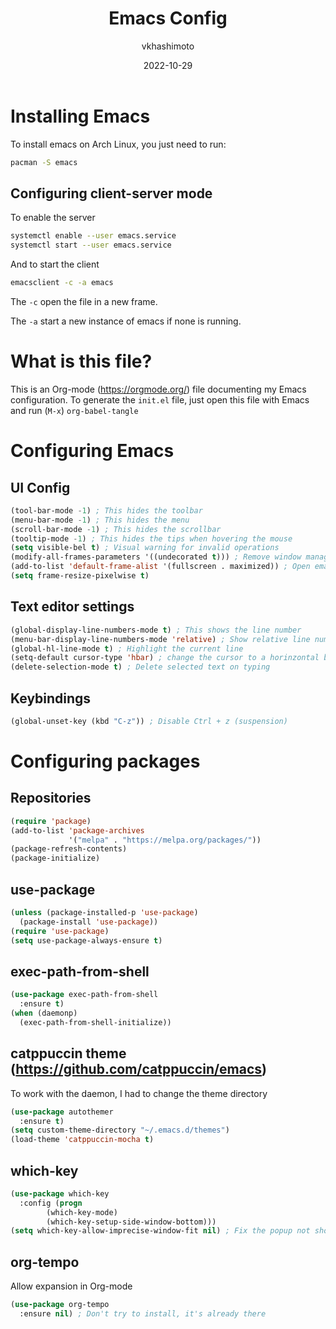 #+title: Emacs Config
#+author: vkhashimoto
#+date: 2022-10-29

* Installing Emacs
To install emacs on Arch Linux, you just need to run:

#+BEGIN_SRC bash
pacman -S emacs
#+END_SRC
  
** Configuring client-server mode

To enable the server
#+BEGIN_SRC bash
systemctl enable --user emacs.service
systemctl start --user emacs.service
#+END_SRC

And to start the client
#+BEGIN_SRC bash
emacsclient -c -a emacs
#+END_SRC

The ~-c~ open the file in a new frame.

The ~-a~ start a new instance of emacs if none is running.

* What is this file?
This is an Org-mode (https://orgmode.org/) file documenting my Emacs configuration.
To generate the ~init.el~ file, just open this file with Emacs and run (~M-x~) ~org-babel-tangle~
* Configuring Emacs
** UI Config
#+BEGIN_SRC emacs-lisp :tangle init.el
  (tool-bar-mode -1) ; This hides the toolbar
  (menu-bar-mode -1) ; This hides the menu
  (scroll-bar-mode -1) ; This hides the scrollbar
  (tooltip-mode -1) ; This hides the tips when hovering the mouse
  (setq visible-bel t) ; Visual warning for invalid operations
  (modify-all-frames-parameters '((undecorated t))) ; Remove window manager decorations for all frames
  (add-to-list 'default-frame-alist '(fullscreen . maximized)) ; Open emacs maximized
  (setq frame-resize-pixelwise t)
#+END_SRC
** Text editor settings
#+BEGIN_SRC emacs-lisp :tangle init.el
  (global-display-line-numbers-mode t) ; This shows the line number
  (menu-bar-display-line-numbers-mode 'relative) ; Show relative line number
  (global-hl-line-mode t) ; Highlight the current line
  (setq-default cursor-type 'hbar) ; change the cursor to a horinzontal bar
  (delete-selection-mode t) ; Delete selected text on typing
#+END_SRC

** Keybindings
#+BEGIN_SRC emacs-lisp :tangle init.el
(global-unset-key (kbd "C-z")) ; Disable Ctrl + z (suspension)
#+END_SRC
* Configuring packages
** Repositories
#+BEGIN_SRC emacs-lisp :tangle init.el
  (require 'package)
  (add-to-list 'package-archives
               '("melpa" . "https://melpa.org/packages/"))
  (package-refresh-contents)
  (package-initialize)
#+END_SRC
** use-package
#+BEGIN_SRC emacs-lisp :tangle init.el
  (unless (package-installed-p 'use-package)
    (package-install 'use-package))
  (require 'use-package)
  (setq use-package-always-ensure t)
#+END_SRC
** exec-path-from-shell
#+BEGIN_SRC emacs-lisp :tangle init.el
  (use-package exec-path-from-shell
    :ensure t)
  (when (daemonp)
    (exec-path-from-shell-initialize))
#+END_SRC
** catppuccin theme (https://github.com/catppuccin/emacs)

To work with the daemon, I had to change the theme directory
#+BEGIN_SRC emacs-lisp :tangle init.el
  (use-package autothemer
    :ensure t)
  (setq custom-theme-directory "~/.emacs.d/themes")
  (load-theme 'catppuccin-mocha t)
#+END_SRC
** which-key
#+BEGIN_SRC emacs-lisp :tangle init.el
  (use-package which-key
    :config (progn
	      (which-key-mode)
	      (which-key-setup-side-window-bottom)))
  (setq which-key-allow-imprecise-window-fit nil) ; Fix the popup not showing all the bindings when running emacsclient
#+END_SRC
** org-tempo
Allow expansion in Org-mode
#+BEGIN_SRC emacs-lisp :tangle init.el
  (use-package org-tempo
    :ensure nil) ; Don't try to install, it's already there
#+END_SRC
